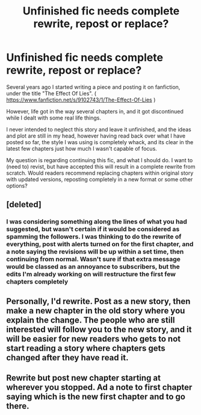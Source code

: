 #+TITLE: Unfinished fic needs complete rewrite, repost or replace?

* Unfinished fic needs complete rewrite, repost or replace?
:PROPERTIES:
:Author: samjo271090
:Score: 5
:DateUnix: 1489523288.0
:DateShort: 2017-Mar-14
:FlairText: Discussion
:END:
Several years ago I started writing a piece and posting it on fanfiction, under the title "The Effect Of Lies". ( [[https://www.fanfiction.net/s/9102743/1/The-Effect-Of-Lies]] )

However, life got in the way several chapters in, and it got discontinued while I dealt with some real life things.

I never intended to neglect this story and leave it unfinished, and the ideas and plot are still in my head, however having read back over what I have posted so far, the style I was using is completely whack, and its clear in the latest few chapters just how much I wasn't capable of focus.

My question is regarding continuing this fic, and what I should do. I want to (need to) revist, but have accepted this will result in a complete rewrite from scratch. Would readers recommend replacing chapters within original story with updated versions, reposting completely in a new format or some other options?


** [deleted]
:PROPERTIES:
:Score: 3
:DateUnix: 1489523726.0
:DateShort: 2017-Mar-15
:END:

*** I was considering something along the lines of what you had suggested, but wasn't certain if it would be considered as spamming the followers. I was thinking to do the rewrite of everything, post with alerts turned on for the first chapter, and a note saying the revisions will be up within a set time, then continuing from normal. Wasn't sure if that extra message would be classed as an annoyance to subscribers, but the edits I'm already working on will restructure the first few chapters completely
:PROPERTIES:
:Author: samjo271090
:Score: 1
:DateUnix: 1489524157.0
:DateShort: 2017-Mar-15
:END:


** Personally, I'd rewrite. Post as a new story, then make a new chapter in the old story where you explain the change. The people who are still interested will follow you to the new story, and it will be easier for new readers who gets to not start reading a story where chapters gets changed after they have read it.
:PROPERTIES:
:Score: 2
:DateUnix: 1489539186.0
:DateShort: 2017-Mar-15
:END:


** Rewrite but post new chapter starting at wherever you stopped. Ad a note to first chapter saying which is the new first chapter and to go there.
:PROPERTIES:
:Author: viol8er
:Score: 2
:DateUnix: 1489546765.0
:DateShort: 2017-Mar-15
:END:
